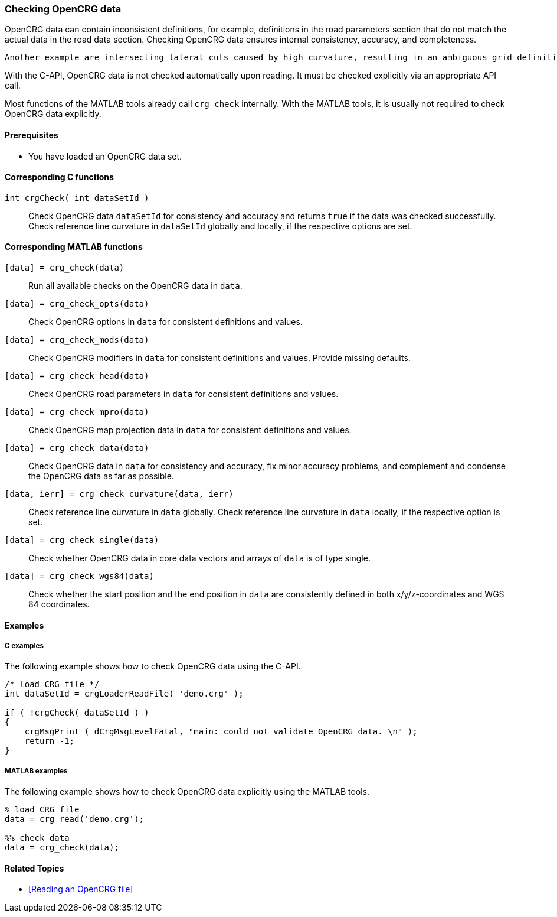 === Checking OpenCRG data

OpenCRG data can contain inconsistent definitions, for example, definitions in the road parameters section that do not match the actual data in the road data section. Checking OpenCRG data ensures internal consistency, accuracy, and completeness.

 Another example are intersecting lateral cuts caused by high curvature, resulting in an ambiguous grid definition. A global curvature check fails if two or more lateral cuts intersect inside the road limits. In this case, the local curvature check still succeeds, if such an intersection falls into a region of NaN values.

With the C-API, OpenCRG data is not checked automatically upon reading. It must be checked explicitly via an appropriate API call. 

Most functions of the MATLAB tools already call `crg_check` internally. With the MATLAB tools, it is usually not required to check OpenCRG data explicitly.

==== Prerequisites

- You have loaded an OpenCRG data set.

==== Corresponding C functions

`int crgCheck( int dataSetId )`::
Check OpenCRG data `dataSetId` for consistency and accuracy and returns `true` if the data was checked successfully. Check reference line curvature in `dataSetId` globally and locally, if the respective options are set.

==== Corresponding MATLAB functions

`[data] = crg_check(data)`::
Run all available checks on the OpenCRG data in `data`.

`[data] = crg_check_opts(data)`::
Check OpenCRG options in `data` for consistent definitions and values.

`[data] = crg_check_mods(data)`::
Check OpenCRG modifiers in `data` for consistent definitions and values. Provide missing defaults.

`[data] = crg_check_head(data)`::
Check OpenCRG road parameters in `data` for consistent definitions and values.

`[data] = crg_check_mpro(data)`::
Check OpenCRG map projection data in `data` for consistent definitions and values.

`[data] = crg_check_data(data)`::
Check OpenCRG data in `data` for consistency and accuracy, fix minor accuracy problems, and complement and condense the OpenCRG data as far as possible.

`[data, ierr] = crg_check_curvature(data, ierr)`::
Check reference line curvature in `data` globally. Check reference line curvature in `data` locally, if the respective option is set.

`[data] = crg_check_single(data)`::
Check whether OpenCRG data in core data vectors and arrays of `data` is of type single.

`[data] = crg_check_wgs84(data)`::
Check whether the start position and the end position in `data` are consistently defined in both x/y/z-coordinates and WGS 84 coordinates.

==== Examples

===== C examples

The following example shows how to check OpenCRG data using the C-API.

----
/* load CRG file */
int dataSetId = crgLoaderReadFile( 'demo.crg' );

if ( !crgCheck( dataSetId ) )
{
    crgMsgPrint ( dCrgMsgLevelFatal, "main: could not validate OpenCRG data. \n" );
    return -1;
}
----

===== MATLAB examples

The following example shows how to check OpenCRG data explicitly using the MATLAB tools.

----
% load CRG file 
data = crg_read('demo.crg');

%% check data 
data = crg_check(data);
----

==== Related Topics

* <<Reading an OpenCRG file>>